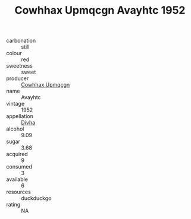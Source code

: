 :PROPERTIES:
:ID:                     04fbbfbc-ec3d-40de-a8fd-8e6c995650f0
:END:
#+TITLE: Cowhhax Upmqcgn Avayhtc 1952

- carbonation :: still
- colour :: red
- sweetness :: sweet
- producer :: [[id:3e62d896-76d3-4ade-b324-cd466bcc0e07][Cowhhax Upmqcgn]]
- name :: Avayhtc
- vintage :: 1952
- appellation :: [[id:c31dd59d-0c4f-4f27-adba-d84cb0bd0365][Divha]]
- alcohol :: 9.09
- sugar :: 3.68
- acquired :: 9
- consumed :: 3
- available :: 6
- resources :: duckduckgo
- rating :: NA


